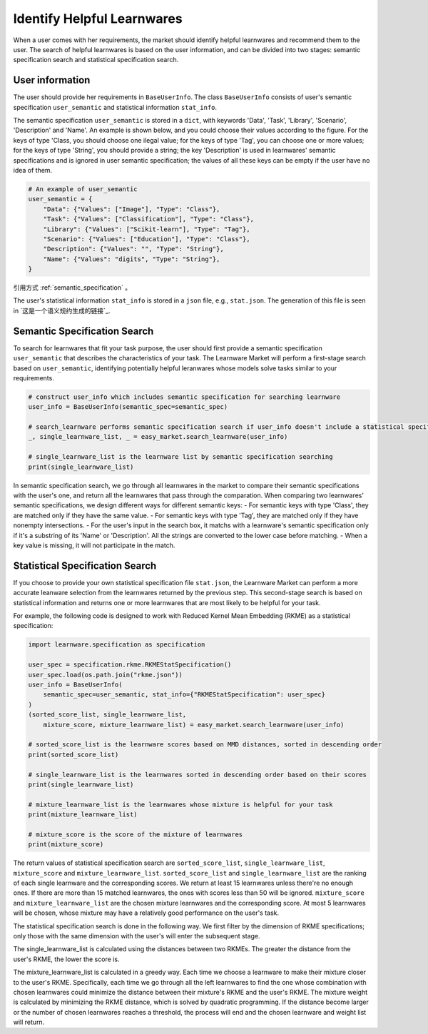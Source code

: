 ============================================================
Identify Helpful Learnwares
============================================================

When a user comes with her requirements, the market should identify helpful learnwares and recommend them to the user.
The search of helpful learnwares is based on the user information, and can be divided into two stages: semantic specification search and statistical specification search.

User information
-------------------------------
The user should provide her requirements in ``BaseUserInfo``. The class ``BaseUserInfo`` consists of user's semantic specification ``user_semantic`` and statistical information ``stat_info``. 

The semantic specification ``user_semantic`` is stored in a ``dict``, with keywords 'Data', 'Task', 'Library', 'Scenario', 'Description' and 'Name'. An example is shown below, and you could choose their values according to the figure. For the keys of type 'Class, you should choose one ilegal value; for the keys of type 'Tag', you can choose one or more values; for the keys of type 'String', you should provide a string; the key 'Description' is used in learnwares' semantic specifications and is ignored in user semantic specification; the values of all these keys can be empty if the user have no idea of them.

.. code-block:: python

    # An example of user_semantic
    user_semantic = {
        "Data": {"Values": ["Image"], "Type": "Class"},
        "Task": {"Values": ["Classification"], "Type": "Class"},
        "Library": {"Values": ["Scikit-learn"], "Type": "Tag"},
        "Scenario": {"Values": ["Education"], "Type": "Class"},
        "Description": {"Values": "", "Type": "String"},
        "Name": {"Values": "digits", "Type": "String"},
    }

.. _semantic_specification:

.. figure: ..\_static\img\semantic_spec.png
   :alt: semantic_specification
   :align: center

引用方式 :ref:`semantic_specification` 。


The user's statistical information ``stat_info`` is stored in a ``json`` file, e.g., ``stat.json``. The generation of this file is seen in `这是一个语义规约生成的链接`_.



Semantic Specification Search
-------------------------------
To search for learnwares that fit your task purpose, 
the user should first provide a semantic specification ``user_semantic`` that describes the characteristics of your task.
The Learnware Market will perform a first-stage search based on ``user_semantic``,
identifying potentially helpful leranwares whose models solve tasks similar to your requirements. 

.. code-block:: python

    # construct user_info which includes semantic specification for searching learnware
    user_info = BaseUserInfo(semantic_spec=semantic_spec)

    # search_learnware performs semantic specification search if user_info doesn't include a statistical specification
    _, single_learnware_list, _ = easy_market.search_learnware(user_info) 

    # single_learnware_list is the learnware list by semantic specification searching
    print(single_learnware_list)

In semantic specification search, we go through all learnwares in the market to compare their semantic specifications with the user's one, and return all the learnwares that pass through the comparation. When comparing two learnwares' semantic specifications, we design different ways for different semantic keys:
- For semantic keys with type 'Class', they are matched only if they have the same value.
- For semantic keys with type 'Tag', they are matched only if they have nonempty intersections.
- For the user's input in the search box, it matchs with a learnware's semantic specification only if it's a substring of its 'Name' or 'Description'. All the strings are converted to the lower case before matching.
- When a key value is missing, it will not participate in the match. 

Statistical Specification Search
---------------------------------

If you choose to provide your own statistical specification file ``stat.json``, 
the Learnware Market can perform a more accurate leanware selection from 
the learnwares returned by the previous step. This second-stage search is based on statistical information and returns one or more learnwares that are most likely to be helpful for your task. 

For example, the following code is designed to work with Reduced Kernel Mean Embedding (RKME) as a statistical specification:

.. code-block:: python

    import learnware.specification as specification

    user_spec = specification.rkme.RKMEStatSpecification()
    user_spec.load(os.path.join("rkme.json"))
    user_info = BaseUserInfo(
        semantic_spec=user_semantic, stat_info={"RKMEStatSpecification": user_spec}
    )
    (sorted_score_list, single_learnware_list,
        mixture_score, mixture_learnware_list) = easy_market.search_learnware(user_info)

    # sorted_score_list is the learnware scores based on MMD distances, sorted in descending order
    print(sorted_score_list) 

    # single_learnware_list is the learnwares sorted in descending order based on their scores
    print(single_learnware_list)

    # mixture_learnware_list is the learnwares whose mixture is helpful for your task
    print(mixture_learnware_list) 

    # mixture_score is the score of the mixture of learnwares
    print(mixture_score)

The return values of statistical specification search are ``sorted_score_list``, ``single_learnware_list``, ``mixture_score`` and ``mixture_learnware_list``.
``sorted_score_list`` and ``single_learnware_list`` are the ranking of each single learnware and the corresponding scores. We return at least 15 learnwares unless there're no enough ones. If there are more than 15 matched learnwares, the ones with scores less than 50 will be ignored.
``mixture_score`` and ``mixture_learnware_list`` are the chosen mixture learnwares and the corresponding score. At most 5 learnwares will be chosen, whose mixture may have a relatively good performance on the user's task.


The statistical specification search is done in the following way.
We first filter by the dimension of RKME specifications; only those with the same dimension with the user's will enter the subsequent stage.

The single_learnware_list is calculated using the distances between two RKMEs. The greater the distance from the user's RKME, the lower the score is. 

The mixture_learnware_list is calculated in a greedy way. Each time we choose a learnware to make their mixture closer to the user's RKME. Specifically, each time we go through all the left learnwares to find the one whose combination with chosen learnwares could minimize the distance between their mixture's RKME and the user's RKME. The mixture weight is calculated by minimizing the RKME distance, which is solved by quadratic programming. If the distance become larger or the number of chosen learnwares reaches a threshold, the process will end and the chosen learnware and weight list will return.